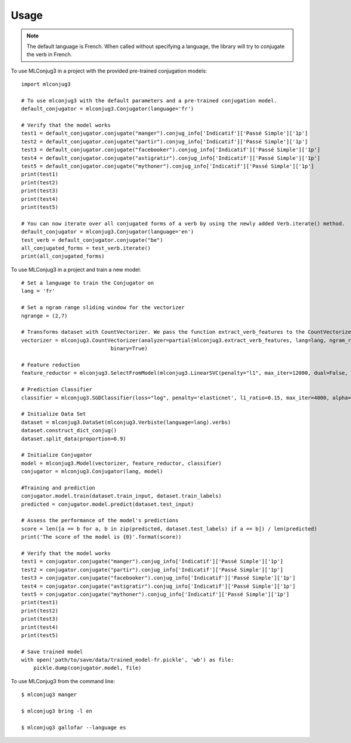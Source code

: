 =====
Usage
=====

.. NOTE:: The default language is French.
    When called without specifying a language, the library will try to conjugate the verb in French.

To use MLConjug3 in a project with the provided pre-trained conjugation models::

    import mlconjug3

    # To use mlconjug3 with the default parameters and a pre-trained conjugation model.
    default_conjugator = mlconjug3.Conjugator(language='fr')

    # Verify that the model works
    test1 = default_conjugator.conjugate("manger").conjug_info['Indicatif']['Passé Simple']['1p']
    test2 = default_conjugator.conjugate("partir").conjug_info['Indicatif']['Passé Simple']['1p']
    test3 = default_conjugator.conjugate("facebooker").conjug_info['Indicatif']['Passé Simple']['1p']
    test4 = default_conjugator.conjugate("astigratir").conjug_info['Indicatif']['Passé Simple']['1p']
    test5 = default_conjugator.conjugate("mythoner").conjug_info['Indicatif']['Passé Simple']['1p']
    print(test1)
    print(test2)
    print(test3)
    print(test4)
    print(test5)

    # You can now iterate over all conjugated forms of a verb by using the newly added Verb.iterate() method.
    default_conjugator = mlconjug3.Conjugator(language='en')
    test_verb = default_conjugator.conjugate("be")
    all_conjugated_forms = test_verb.iterate()
    print(all_conjugated_forms)

To use MLConjug3 in a project and train a new model::

    # Set a language to train the Conjugator on
    lang = 'fr'

    # Set a ngram range sliding window for the vectorizer
    ngrange = (2,7)

    # Transforms dataset with CountVectorizer. We pass the function extract_verb_features to the CountVectorizer.
    vectorizer = mlconjug3.CountVectorizer(analyzer=partial(mlconjug3.extract_verb_features, lang=lang, ngram_range=ngrange),
                                 binary=True)

    # Feature reduction
    feature_reductor = mlconjug3.SelectFromModel(mlconjug3.LinearSVC(penalty="l1", max_iter=12000, dual=False, verbose=0))

    # Prediction Classifier
    classifier = mlconjug3.SGDClassifier(loss="log", penalty='elasticnet', l1_ratio=0.15, max_iter=4000, alpha=1e-5, random_state=42, verbose=0)

    # Initialize Data Set
    dataset = mlconjug3.DataSet(mlconjug3.Verbiste(language=lang).verbs)
    dataset.construct_dict_conjug()
    dataset.split_data(proportion=0.9)

    # Initialize Conjugator
    model = mlconjug3.Model(vectorizer, feature_reductor, classifier)
    conjugator = mlconjug3.Conjugator(lang, model)

    #Training and prediction
    conjugator.model.train(dataset.train_input, dataset.train_labels)
    predicted = conjugator.model.predict(dataset.test_input)

    # Assess the performance of the model's predictions
    score = len([a == b for a, b in zip(predicted, dataset.test_labels) if a == b]) / len(predicted)
    print('The score of the model is {0}'.format(score))

    # Verify that the model works
    test1 = conjugator.conjugate("manger").conjug_info['Indicatif']['Passé Simple']['1p']
    test2 = conjugator.conjugate("partir").conjug_info['Indicatif']['Passé Simple']['1p']
    test3 = conjugator.conjugate("facebooker").conjug_info['Indicatif']['Passé Simple']['1p']
    test4 = conjugator.conjugate("astigratir").conjug_info['Indicatif']['Passé Simple']['1p']
    test5 = conjugator.conjugate("mythoner").conjug_info['Indicatif']['Passé Simple']['1p']
    print(test1)
    print(test2)
    print(test3)
    print(test4)
    print(test5)

    # Save trained model
    with open('path/to/save/data/trained_model-fr.pickle', 'wb') as file:
        pickle.dump(conjugator.model, file)


To use MLConjug3 from the command line::

    $ mlconjug3 manger

    $ mlconjug3 bring -l en

    $ mlconjug3 gallofar --language es

